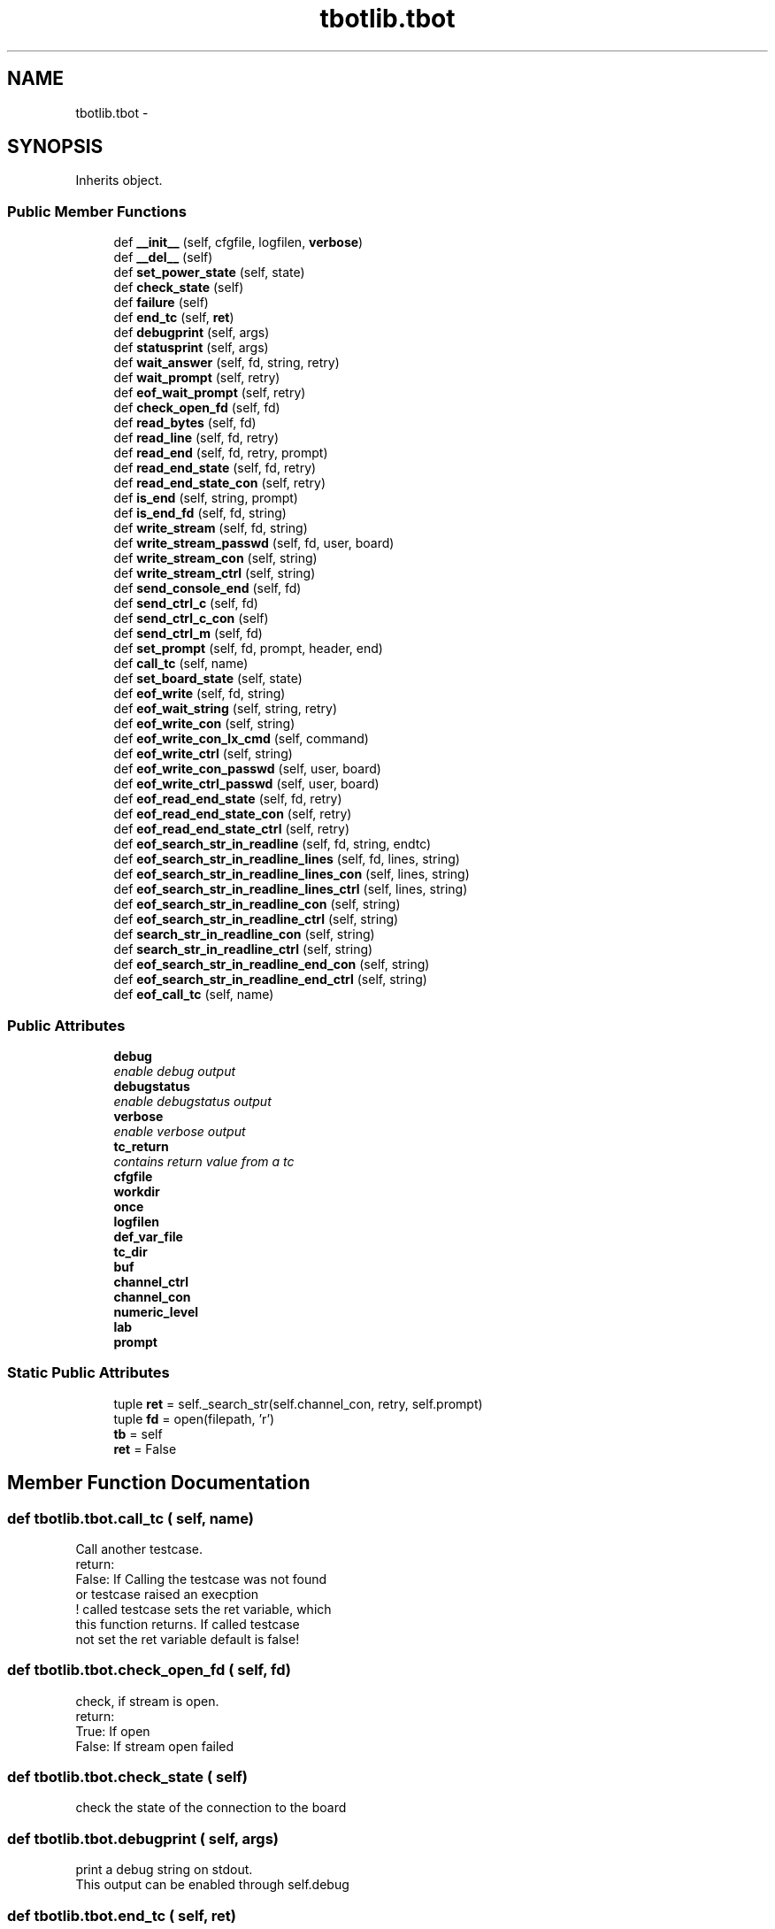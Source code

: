 .TH "tbotlib.tbot" 3 "Sun Sep 27 2015" "TBot" \" -*- nroff -*-
.ad l
.nh
.SH NAME
tbotlib.tbot \- 
.SH SYNOPSIS
.br
.PP
.PP
Inherits object\&.
.SS "Public Member Functions"

.in +1c
.ti -1c
.RI "def \fB__init__\fP (self, cfgfile, logfilen, \fBverbose\fP)"
.br
.ti -1c
.RI "def \fB__del__\fP (self)"
.br
.ti -1c
.RI "def \fBset_power_state\fP (self, state)"
.br
.ti -1c
.RI "def \fBcheck_state\fP (self)"
.br
.ti -1c
.RI "def \fBfailure\fP (self)"
.br
.ti -1c
.RI "def \fBend_tc\fP (self, \fBret\fP)"
.br
.ti -1c
.RI "def \fBdebugprint\fP (self, args)"
.br
.ti -1c
.RI "def \fBstatusprint\fP (self, args)"
.br
.ti -1c
.RI "def \fBwait_answer\fP (self, fd, string, retry)"
.br
.ti -1c
.RI "def \fBwait_prompt\fP (self, retry)"
.br
.ti -1c
.RI "def \fBeof_wait_prompt\fP (self, retry)"
.br
.ti -1c
.RI "def \fBcheck_open_fd\fP (self, fd)"
.br
.ti -1c
.RI "def \fBread_bytes\fP (self, fd)"
.br
.ti -1c
.RI "def \fBread_line\fP (self, fd, retry)"
.br
.ti -1c
.RI "def \fBread_end\fP (self, fd, retry, prompt)"
.br
.ti -1c
.RI "def \fBread_end_state\fP (self, fd, retry)"
.br
.ti -1c
.RI "def \fBread_end_state_con\fP (self, retry)"
.br
.ti -1c
.RI "def \fBis_end\fP (self, string, prompt)"
.br
.ti -1c
.RI "def \fBis_end_fd\fP (self, fd, string)"
.br
.ti -1c
.RI "def \fBwrite_stream\fP (self, fd, string)"
.br
.ti -1c
.RI "def \fBwrite_stream_passwd\fP (self, fd, user, board)"
.br
.ti -1c
.RI "def \fBwrite_stream_con\fP (self, string)"
.br
.ti -1c
.RI "def \fBwrite_stream_ctrl\fP (self, string)"
.br
.ti -1c
.RI "def \fBsend_console_end\fP (self, fd)"
.br
.ti -1c
.RI "def \fBsend_ctrl_c\fP (self, fd)"
.br
.ti -1c
.RI "def \fBsend_ctrl_c_con\fP (self)"
.br
.ti -1c
.RI "def \fBsend_ctrl_m\fP (self, fd)"
.br
.ti -1c
.RI "def \fBset_prompt\fP (self, fd, prompt, header, end)"
.br
.ti -1c
.RI "def \fBcall_tc\fP (self, name)"
.br
.ti -1c
.RI "def \fBset_board_state\fP (self, state)"
.br
.ti -1c
.RI "def \fBeof_write\fP (self, fd, string)"
.br
.ti -1c
.RI "def \fBeof_wait_string\fP (self, string, retry)"
.br
.ti -1c
.RI "def \fBeof_write_con\fP (self, string)"
.br
.ti -1c
.RI "def \fBeof_write_con_lx_cmd\fP (self, command)"
.br
.ti -1c
.RI "def \fBeof_write_ctrl\fP (self, string)"
.br
.ti -1c
.RI "def \fBeof_write_con_passwd\fP (self, user, board)"
.br
.ti -1c
.RI "def \fBeof_write_ctrl_passwd\fP (self, user, board)"
.br
.ti -1c
.RI "def \fBeof_read_end_state\fP (self, fd, retry)"
.br
.ti -1c
.RI "def \fBeof_read_end_state_con\fP (self, retry)"
.br
.ti -1c
.RI "def \fBeof_read_end_state_ctrl\fP (self, retry)"
.br
.ti -1c
.RI "def \fBeof_search_str_in_readline\fP (self, fd, string, endtc)"
.br
.ti -1c
.RI "def \fBeof_search_str_in_readline_lines\fP (self, fd, lines, string)"
.br
.ti -1c
.RI "def \fBeof_search_str_in_readline_lines_con\fP (self, lines, string)"
.br
.ti -1c
.RI "def \fBeof_search_str_in_readline_lines_ctrl\fP (self, lines, string)"
.br
.ti -1c
.RI "def \fBeof_search_str_in_readline_con\fP (self, string)"
.br
.ti -1c
.RI "def \fBeof_search_str_in_readline_ctrl\fP (self, string)"
.br
.ti -1c
.RI "def \fBsearch_str_in_readline_con\fP (self, string)"
.br
.ti -1c
.RI "def \fBsearch_str_in_readline_ctrl\fP (self, string)"
.br
.ti -1c
.RI "def \fBeof_search_str_in_readline_end_con\fP (self, string)"
.br
.ti -1c
.RI "def \fBeof_search_str_in_readline_end_ctrl\fP (self, string)"
.br
.ti -1c
.RI "def \fBeof_call_tc\fP (self, name)"
.br
.in -1c
.SS "Public Attributes"

.in +1c
.ti -1c
.RI "\fBdebug\fP"
.br
.RI "\fIenable debug output \fP"
.ti -1c
.RI "\fBdebugstatus\fP"
.br
.RI "\fIenable debugstatus output \fP"
.ti -1c
.RI "\fBverbose\fP"
.br
.RI "\fIenable verbose output \fP"
.ti -1c
.RI "\fBtc_return\fP"
.br
.RI "\fIcontains return value from a tc \fP"
.ti -1c
.RI "\fBcfgfile\fP"
.br
.ti -1c
.RI "\fBworkdir\fP"
.br
.ti -1c
.RI "\fBonce\fP"
.br
.ti -1c
.RI "\fBlogfilen\fP"
.br
.ti -1c
.RI "\fBdef_var_file\fP"
.br
.ti -1c
.RI "\fBtc_dir\fP"
.br
.ti -1c
.RI "\fBbuf\fP"
.br
.ti -1c
.RI "\fBchannel_ctrl\fP"
.br
.ti -1c
.RI "\fBchannel_con\fP"
.br
.ti -1c
.RI "\fBnumeric_level\fP"
.br
.ti -1c
.RI "\fBlab\fP"
.br
.ti -1c
.RI "\fBprompt\fP"
.br
.in -1c
.SS "Static Public Attributes"

.in +1c
.ti -1c
.RI "tuple \fBret\fP = self\&._search_str(self\&.channel_con, retry, self\&.prompt)"
.br
.ti -1c
.RI "tuple \fBfd\fP = open(filepath, 'r')"
.br
.ti -1c
.RI "\fBtb\fP = self"
.br
.ti -1c
.RI "\fBret\fP = False"
.br
.in -1c
.SH "Member Function Documentation"
.PP 
.SS "def tbotlib\&.tbot\&.call_tc ( self,  name)"

.PP
.nf
Call another testcase.
   return:
   False: If Calling the testcase was not found
  or testcase raised an execption
   ! called testcase sets the ret variable, which
     this function returns. If called testcase
     not set the ret variable default is false!

.fi
.PP
 
.SS "def tbotlib\&.tbot\&.check_open_fd ( self,  fd)"

.PP
.nf
check, if stream is open.
   return:
   True: If open
   False: If stream open failed

.fi
.PP
 
.SS "def tbotlib\&.tbot\&.check_state ( self)"

.PP
.nf
check the state of the connection to the board

.fi
.PP
 
.SS "def tbotlib\&.tbot\&.debugprint ( self,  args)"

.PP
.nf
print a debug string on stdout.
    This output can be enabled through self.debug

.fi
.PP
 
.SS "def tbotlib\&.tbot\&.end_tc ( self,  ret)"

.PP
.nf
end testcase.
    ret contains True if testcase
    ended successfully, False if not.
    Return: calls sys.exit(0 if ret == True 1 else)

.fi
.PP
 
.SS "def tbotlib\&.tbot\&.eof_call_tc ( self,  name)"

.PP
.nf
call tc name, end testcase on failure

.fi
.PP
 
.SS "def tbotlib\&.tbot\&.eof_read_end_state ( self,  fd,  retry)"

.PP
.nf
read until end is detected. End is detected if
    current prompt is read. End testcase if read_end_state
    not returns True.

.fi
.PP
 
.SS "def tbotlib\&.tbot\&.eof_read_end_state_con ( self,  retry)"

.PP
.nf
read until end is detected. End is detected if
    current prompt is read. End testcase if read_end_state
    not returns True.

.fi
.PP
 
.SS "def tbotlib\&.tbot\&.eof_read_end_state_ctrl ( self,  retry)"

.PP
.nf
read until end is detected. End is detected if
    current prompt is read. End testcase if read_end_state
    not returns True.

.fi
.PP
 
.SS "def tbotlib\&.tbot\&.eof_search_str_in_readline ( self,  fd,  string,  endtc)"

.PP
.nf
call read_line and search if it contains string
    return True if found, False if prompt found
    else end testcase

.fi
.PP
 
.SS "def tbotlib\&.tbot\&.eof_search_str_in_readline_con ( self,  string)"

.PP
.nf
call read_line and search string.
    if it contains string
    return True
    else end testcase

.fi
.PP
 
.SS "def tbotlib\&.tbot\&.eof_search_str_in_readline_ctrl ( self,  string)"

.PP
.nf
call read_line and search string.
    if it contains string
    return True
    else end testcase

.fi
.PP
 
.SS "def tbotlib\&.tbot\&.eof_search_str_in_readline_end_con ( self,  string)"

.PP
.nf
call read_line and search if it contains string
    endtestcase if found, or timeout
    if prompt found True

.fi
.PP
 
.SS "def tbotlib\&.tbot\&.eof_search_str_in_readline_end_ctrl ( self,  string)"

.PP
.nf
call read_line and search if it contains string
    endtestcase if found, or timeout
    if prompt found True

.fi
.PP
 
.SS "def tbotlib\&.tbot\&.eof_search_str_in_readline_lines ( self,  fd,  lines,  string)"

.PP
.nf
call read_line lines time and search if it contains string
    return True if found, end testcase if not

.fi
.PP
 
.SS "def tbotlib\&.tbot\&.eof_search_str_in_readline_lines_con ( self,  lines,  string)"

.PP
.nf
call read_line lines time and search if it contains string
    return True if found, end testcase if not

.fi
.PP
 
.SS "def tbotlib\&.tbot\&.eof_search_str_in_readline_lines_ctrl ( self,  lines,  string)"

.PP
.nf
call read_line lines time and search if it contains string
    return True if found, end testcase if not

.fi
.PP
 
.SS "def tbotlib\&.tbot\&.eof_wait_string ( self,  string,  retry)"

.PP
.nf
wait for a string, until prompt is read
return: True if found
else False

.fi
.PP
 
.SS "def tbotlib\&.tbot\&.eof_write ( self,  fd,  string)"

.PP
.nf
write a string to filedescriptor fd.
    If write_stream returns not True, end tc
    with failure

.fi
.PP
 
.SS "def tbotlib\&.tbot\&.eof_write_con ( self,  string)"

.PP
.nf
write a string to console.
    If write_stream returns not True, end tc
    with failure

.fi
.PP
 
.SS "def tbotlib\&.tbot\&.eof_write_con_lx_cmd ( self,  command)"

.PP
.nf
write a linux command to console.
    If linux command has success return True,
    else end tc with failure

.fi
.PP
 
.SS "def tbotlib\&.tbot\&.eof_write_con_passwd ( self,  user,  board)"

.PP
.nf
write a passwd to console. Do not log it.
    If write_stream returns not True, end tc
    with failure

.fi
.PP
 
.SS "def tbotlib\&.tbot\&.eof_write_ctrl ( self,  string)"

.PP
.nf
write a string to control.
    If write_stream returns not True, end tc
    with failure

.fi
.PP
 
.SS "def tbotlib\&.tbot\&.eof_write_ctrl_passwd ( self,  user,  board)"

.PP
.nf
write a password to control. Do not log it.
    If write_stream returns not True, end tc
    with failure

.fi
.PP
 
.SS "def tbotlib\&.tbot\&.is_end ( self,  string,  prompt)"

.PP
.nf
check, if string contains a prompt
   return:
   True: if prompt is found
   False: if not found a prompt in string

.fi
.PP
 
.SS "def tbotlib\&.tbot\&.is_end_fd ( self,  fd,  string)"

.PP
.nf
check, if string contains a prompt
   return:
   True: if prompt is found
   False: if not found a prompt in string

.fi
.PP
 
.SS "def tbotlib\&.tbot\&.read_bytes ( self,  fd)"

.PP
.nf
read bytes from stream.
   if stream is not open, open it
   return:
   True: If bytes read
   None: Timeout, no bytes read
   self.__data contains the read bytes

.fi
.PP
 
.SS "def tbotlib\&.tbot\&.read_end ( self,  fd,  retry,  prompt)"

.PP
.nf
read until end is detected. End is detected if
   shell prompt is read.

.fi
.PP
 
.SS "def tbotlib\&.tbot\&.read_end_state ( self,  fd,  retry)"

.PP
.nf
read until end is detected. End is detected if
   current prompt is read.

.fi
.PP
 
.SS "def tbotlib\&.tbot\&.read_line ( self,  fd,  retry)"

.PP
.nf
read a line. line end detected through '\n'
   return:
   True: if a line is read
 self.buf contains the line
   False:if timeout while reading, and some bytes
 are read
   None: Timeout, no line read

.fi
.PP
 
.SS "def tbotlib\&.tbot\&.search_str_in_readline_con ( self,  string)"

.PP
.nf
call read_line and search if it contains string
    return True if found, False if prompt found
    None if nothing found, timeout

.fi
.PP
 
.SS "def tbotlib\&.tbot\&.search_str_in_readline_ctrl ( self,  string)"

.PP
.nf
call read_line and search if it contains string
    return True if found, False if prompt found
    None if nothing found, timeout

.fi
.PP
 
.SS "def tbotlib\&.tbot\&.send_console_end ( self,  fd)"

.PP
.nf
write Ctrl-C to the opened stream
   If stream is not open, try to open it
   return:
   True: if write was successful
   None: not able to open the stream

.fi
.PP
 
.SS "def tbotlib\&.tbot\&.send_ctrl_c ( self,  fd)"

.PP
.nf
write Ctrl-C to the opened stream
   If stream is not open, try to open it
   return:
   True: if write was successful
   None: not able to open the stream

.fi
.PP
 
.SS "def tbotlib\&.tbot\&.send_ctrl_c_con ( self)"

.PP
.nf
write Ctrl-C to the opened stream
   If stream is not open, try to open it
   return:
   True: if write was successful
   None: not able to open the stream

.fi
.PP
 
.SS "def tbotlib\&.tbot\&.send_ctrl_m ( self,  fd)"

.PP
.nf
write Ctrl-M to the opened stream
   If stream is not open, try to open it
   return:
   True: if write was successful
   None: not able to open the stream

.fi
.PP
 
.SS "def tbotlib\&.tbot\&.set_board_state ( self,  state)"

.PP
.nf
set the board in a state

.fi
.PP
 
.SS "def tbotlib\&.tbot\&.set_power_state ( self,  state)"

.PP
.nf
set the power state to state
    returns the state of the power
    True if on
    False if off

.fi
.PP
 
.SS "def tbotlib\&.tbot\&.set_prompt ( self,  fd,  prompt,  header,  end)"

.PP
.nf
set the prompt on the target.
   True: If setting the prompt was successful
   False: If settting the prompt failed

.fi
.PP
 
.SS "def tbotlib\&.tbot\&.statusprint ( self,  args)"

.PP
.nf
print a status string on stdout.
    This output can be enabled through self.debugstatus

.fi
.PP
 
.SS "def tbotlib\&.tbot\&.wait_answer ( self,  fd,  string,  retry)"

.PP
.nf
wait for identical answer retry times.
    return: True if found
    else False

.fi
.PP
 
.SS "def tbotlib\&.tbot\&.wait_prompt ( self,  retry)"

.PP
.nf
wait for prompt retry times
    return: True if found
    else False

.fi
.PP
 
.SS "def tbotlib\&.tbot\&.write_stream ( self,  fd,  string)"

.PP
.nf
write a string to the opened stream
   If stream is not open, try to open it
   return:
   True: if write was successful
   None: not able to open the stream

.fi
.PP
 
.SS "def tbotlib\&.tbot\&.write_stream_con ( self,  string)"

.PP
.nf
write a string to the opened stream
   If stream is not open, try to open it
   return:
   True: if write was successful
   None: not able to open the stream

.fi
.PP
 
.SS "def tbotlib\&.tbot\&.write_stream_ctrl ( self,  string)"

.PP
.nf
write a string to the opened stream
   If stream is not open, try to open it
   return:
   True: if write was successful
   None: not able to open the stream

.fi
.PP
 
.SS "def tbotlib\&.tbot\&.write_stream_passwd ( self,  fd,  user,  board)"

.PP
.nf
write a passwd for user to the opened stream
   If stream is not open, try to open it
   Do not log it.
   return:
   True: if write was successful
   None: not able to open the stream

.fi
.PP
 
.SH "Member Data Documentation"
.PP 
.SS "tuple tbotlib\&.tbot\&.ret = self\&._search_str(self\&.channel_con, retry, self\&.prompt)\fC [static]\fP"

.PP
.nf
wait for prompt retry times
return: True if found
            else end testcase

.fi
.PP
 

.SH "Author"
.PP 
Generated automatically by Doxygen for TBot from the source code\&.
